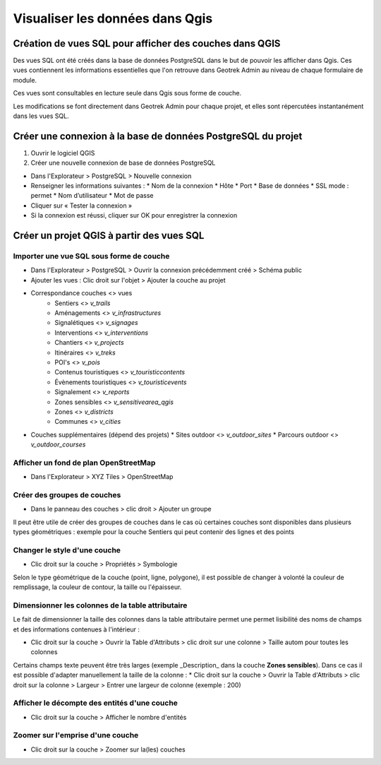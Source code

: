 ========
Visualiser les données dans Qgis
========

.. image :: /images/qgis/Qgis_projet.png

Création de vues SQL pour afficher des couches dans QGIS
=========

Des vues SQL ont été créés dans la base de données PostgreSQL dans le but de pouvoir les afficher dans Qgis. Ces vues contiennent les informations essentielles que l'on retrouve dans Geotrek Admin au niveau de chaque formulaire de module.

Ces vues sont consultables en lecture seule dans Qgis sous forme de couche.

Les modifications se font directement dans Geotrek Admin pour chaque projet, et elles sont répercutées instantanément dans les vues SQL.

Créer une connexion à la base de données PostgreSQL du projet
=========

1. Ouvrir le logiciel QGIS
2. Créer une nouvelle connexion de base de données PostgreSQL

* Dans l'Explorateur > PostgreSQL > Nouvelle connexion
* Renseigner les informations suivantes :
  * Nom de la connexion 
  * Hôte 
  * Port 
  * Base de données 
  * SSL mode : permet
  * Nom d’utilisateur 
  * Mot de passe 
* Cliquer sur « Tester la connexion »
* Si la connexion est réussi, cliquer sur OK pour enregistrer la connexion

.. image :: /images/qgis/Connexion_bdd.png

Créer un projet QGIS à partir des vues SQL
=========


Importer une vue SQL sous forme de couche
--------------

* Dans l'Explorateur > PostgreSQL > Ouvrir la connexion précédemment créé > Schéma public
* Ajouter les vues : Clic droit sur l'objet > Ajouter la couche au projet
* Correspondance couches <> vues
    * Sentiers <> `v_trails`
    * Aménagements <> `v_infrastructures`
    * Signalétiques <> `v_signages`
    * Interventions <> `v_interventions`
    * Chantiers <> `v_projects`
    * Itinéraires <> `v_treks`
    * POI's <> `v_pois`
    * Contenus touristiques <> `v_touristiccontents`
    * Évènements touristiques <> `v_touristicevents`
    * Signalement <> `v_reports`
    * Zones sensibles <> `v_sensitivearea_qgis`
    * Zones <> `v_districts`
    * Communes <> `v_cities`
* Couches supplémentaires (dépend des projets)
  * Sites outdoor <> `v_outdoor_sites`
  * Parcours outdoor <> `v_outdoor_courses`

Afficher un fond de plan OpenStreetMap
--------------

* Dans l'Explorateur > XYZ Tiles > OpenStreetMap

Créer des groupes de couches
--------------

* Dans le panneau des couches > clic droit > Ajouter un groupe

Il peut être utile de créer des groupes de couches dans le cas où certaines couches sont disponibles dans plusieurs types géométriques : exemple pour la couche Sentiers qui peut contenir des lignes et des points

.. image :: /images/qgis/groupe_couches.png

Changer le style d'une couche
--------------

* Clic droit sur la couche > Propriétés > Symbologie

Selon le type géométrique de la couche (point, ligne, polygone), il est possible de changer à volonté la couleur de remplissage, la couleur de contour, la taille ou l'épaisseur.

Dimensionner les colonnes de la table attributaire
--------------
Le fait de dimensionner la taille des colonnes dans la table attributaire permet une permet lisibilité des noms de champs et des informations contenues à l'intérieur : 

* Clic droit sur la couche > Ouvrir la Table d'Attributs > clic droit sur une colonne > Taille autom pour toutes les colonnes

Certains champs texte peuvent être très larges (exemple _Description_ dans la couche **Zones sensibles**). Dans ce cas il est possible d'adapter manuellement la taille de la colonne :
* Clic droit sur la couche > Ouvrir la Table d'Attributs > clic droit sur la colonne > Largeur > Entrer une largeur de colonne (exemple : 200)

Afficher le décompte des entités d'une couche
--------------
* Clic droit sur la couche > Afficher le nombre d'entités

Zoomer sur l'emprise d'une couche
--------------
* Clic droit sur la couche > Zoomer sur la(les) couches
